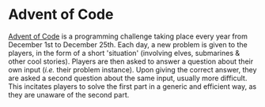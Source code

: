 * Advent of Code
[[https://adventofcode.com/][Advent of Code]] is a programming challenge taking place every year from December 1st to December 25th. Each day, a new problem is given to the players, in the form of a short 'situation' (involving elves, submarines & other cool stories). Players are then asked to answer a question about their own input (/i.e./ their problem instance). Upon giving the correct answer, they are asked a second question about the same input, usually more difficult. This incitates players to solve the first part in a generic and efficient way, as they are unaware of the second part.
